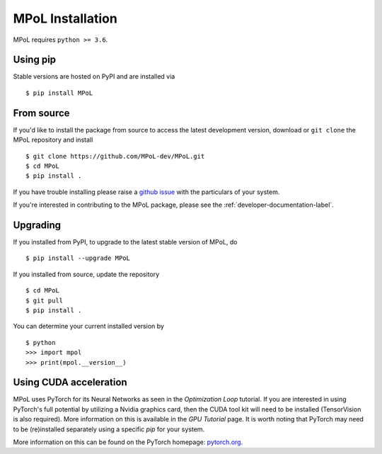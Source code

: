 MPoL Installation
=================

MPoL requires ``python >= 3.6``.

Using pip
---------

Stable versions are hosted on PyPI and are installed via ::

    $ pip install MPoL

From source
-----------

If you'd like to install the package from source to access the latest development version, download or ``git clone`` the MPoL repository and install ::

    $ git clone https://github.com/MPoL-dev/MPoL.git
    $ cd MPoL
    $ pip install .

If you have trouble installing please raise a `github issue <https://github.com/MPoL-dev/MPoL/issues>`_ with the particulars of your system.

If you're interested in contributing to the MPoL package, please see the :ref:`developer-documentation-label`.

Upgrading
---------

If you installed from PyPI, to upgrade to the latest stable version of MPoL, do ::

    $ pip install --upgrade MPoL

If you installed from source, update the repository ::

    $ cd MPoL
    $ git pull
    $ pip install .

You can determine your current installed version by ::

    $ python
    >>> import mpol
    >>> print(mpol.__version__)

Using CUDA acceleration
-----------------------
MPoL uses PyTorch for its Neural Networks as seen in the `Optimization Loop` tutorial. If you are interested in using PyTorch's full potential by utilizing a Nvidia graphics card, then the CUDA tool kit will need to be installed (TensorVision is also required). More information on this is available in the `GPU Tutorial` page. It is worth noting that PyTorch may need to be (re)installed separately using a specific `pip` for your system.

More information on this can be found on the PyTorch homepage: `pytorch.org <pytorch.org>`__.
